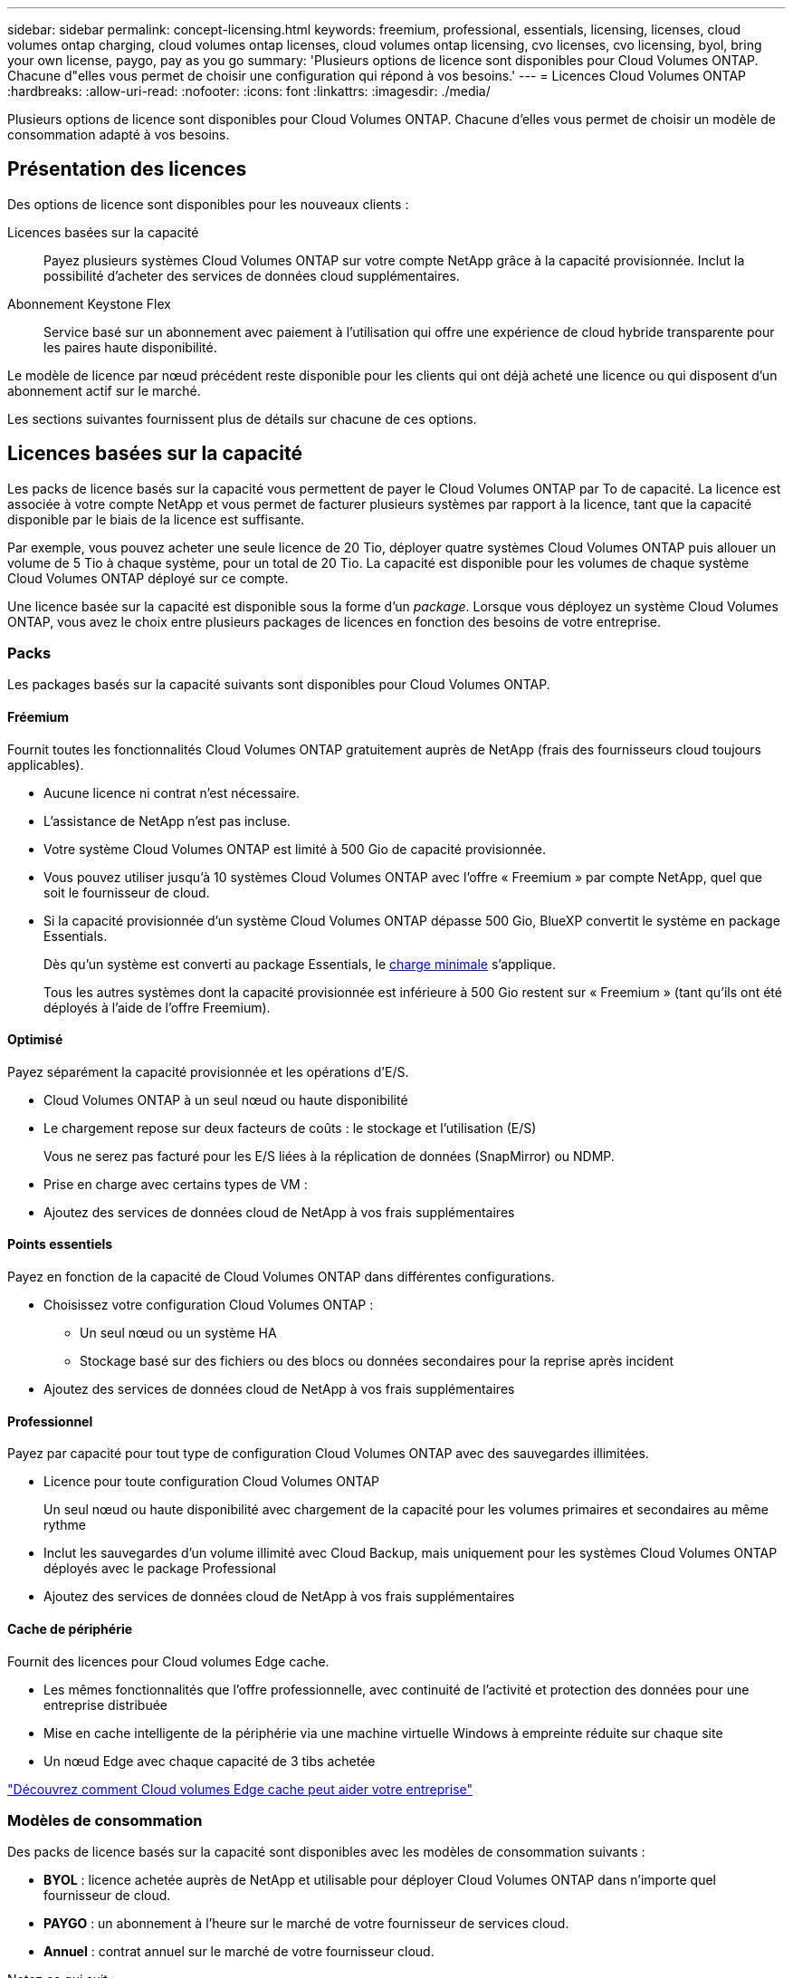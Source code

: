 ---
sidebar: sidebar 
permalink: concept-licensing.html 
keywords: freemium, professional, essentials, licensing, licenses, cloud volumes ontap charging, cloud volumes ontap licenses, cloud volumes ontap licensing, cvo licenses, cvo licensing, byol, bring your own license, paygo, pay as you go 
summary: 'Plusieurs options de licence sont disponibles pour Cloud Volumes ONTAP. Chacune d"elles vous permet de choisir une configuration qui répond à vos besoins.' 
---
= Licences Cloud Volumes ONTAP
:hardbreaks:
:allow-uri-read: 
:nofooter: 
:icons: font
:linkattrs: 
:imagesdir: ./media/


[role="lead"]
Plusieurs options de licence sont disponibles pour Cloud Volumes ONTAP. Chacune d'elles vous permet de choisir un modèle de consommation adapté à vos besoins.



== Présentation des licences

Des options de licence sont disponibles pour les nouveaux clients :

Licences basées sur la capacité:: Payez plusieurs systèmes Cloud Volumes ONTAP sur votre compte NetApp grâce à la capacité provisionnée. Inclut la possibilité d'acheter des services de données cloud supplémentaires.
Abonnement Keystone Flex:: Service basé sur un abonnement avec paiement à l'utilisation qui offre une expérience de cloud hybride transparente pour les paires haute disponibilité.


Le modèle de licence par nœud précédent reste disponible pour les clients qui ont déjà acheté une licence ou qui disposent d'un abonnement actif sur le marché.

Les sections suivantes fournissent plus de détails sur chacune de ces options.



== Licences basées sur la capacité

Les packs de licence basés sur la capacité vous permettent de payer le Cloud Volumes ONTAP par To de capacité. La licence est associée à votre compte NetApp et vous permet de facturer plusieurs systèmes par rapport à la licence, tant que la capacité disponible par le biais de la licence est suffisante.

Par exemple, vous pouvez acheter une seule licence de 20 Tio, déployer quatre systèmes Cloud Volumes ONTAP puis allouer un volume de 5 Tio à chaque système, pour un total de 20 Tio. La capacité est disponible pour les volumes de chaque système Cloud Volumes ONTAP déployé sur ce compte.

Une licence basée sur la capacité est disponible sous la forme d'un _package_. Lorsque vous déployez un système Cloud Volumes ONTAP, vous avez le choix entre plusieurs packages de licences en fonction des besoins de votre entreprise.



=== Packs

Les packages basés sur la capacité suivants sont disponibles pour Cloud Volumes ONTAP.



==== Fréemium

Fournit toutes les fonctionnalités Cloud Volumes ONTAP gratuitement auprès de NetApp (frais des fournisseurs cloud toujours applicables).

* Aucune licence ni contrat n'est nécessaire.
* L'assistance de NetApp n'est pas incluse.
* Votre système Cloud Volumes ONTAP est limité à 500 Gio de capacité provisionnée.
* Vous pouvez utiliser jusqu'à 10 systèmes Cloud Volumes ONTAP avec l'offre « Freemium » par compte NetApp, quel que soit le fournisseur de cloud.
* Si la capacité provisionnée d'un système Cloud Volumes ONTAP dépasse 500 Gio, BlueXP convertit le système en package Essentials.
+
Dès qu'un système est converti au package Essentials, le <<Remarques sur le chargement,charge minimale>> s'applique.

+
Tous les autres systèmes dont la capacité provisionnée est inférieure à 500 Gio restent sur « Freemium » (tant qu'ils ont été déployés à l'aide de l'offre Freemium).





==== Optimisé

Payez séparément la capacité provisionnée et les opérations d'E/S.

* Cloud Volumes ONTAP à un seul nœud ou haute disponibilité
* Le chargement repose sur deux facteurs de coûts : le stockage et l'utilisation (E/S)
+
Vous ne serez pas facturé pour les E/S liées à la réplication de données (SnapMirror) ou NDMP.



ifdef::azure[]

* Disponible sur Azure Marketplace comme offre de paiement à l'utilisation ou comme contrat annuel


endif::azure[]

ifdef::gcp[]

* Disponible dans Google Cloud Marketplace comme offre de paiement à l'utilisation ou comme contrat annuel


endif::gcp[]

* Prise en charge avec certains types de VM :


ifdef::azure[]

* Pour Azure : E4S_v3, E4ds_v4, DS4_v2, DS13_v2, E8s_v3, Et E8ds_v4


endif::azure[]

ifdef::gcp[]

* Pour Google Cloud : n2-standard-4, n2-standard-8


endif::gcp[]

* Ajoutez des services de données cloud de NetApp à vos frais supplémentaires




==== Points essentiels

Payez en fonction de la capacité de Cloud Volumes ONTAP dans différentes configurations.

* Choisissez votre configuration Cloud Volumes ONTAP :
+
** Un seul nœud ou un système HA
** Stockage basé sur des fichiers ou des blocs ou données secondaires pour la reprise après incident


* Ajoutez des services de données cloud de NetApp à vos frais supplémentaires




==== Professionnel

Payez par capacité pour tout type de configuration Cloud Volumes ONTAP avec des sauvegardes illimitées.

* Licence pour toute configuration Cloud Volumes ONTAP
+
Un seul nœud ou haute disponibilité avec chargement de la capacité pour les volumes primaires et secondaires au même rythme

* Inclut les sauvegardes d'un volume illimité avec Cloud Backup, mais uniquement pour les systèmes Cloud Volumes ONTAP déployés avec le package Professional
* Ajoutez des services de données cloud de NetApp à vos frais supplémentaires




==== Cache de périphérie

Fournit des licences pour Cloud volumes Edge cache.

* Les mêmes fonctionnalités que l'offre professionnelle, avec continuité de l'activité et protection des données pour une entreprise distribuée
* Mise en cache intelligente de la périphérie via une machine virtuelle Windows à empreinte réduite sur chaque site
* Un nœud Edge avec chaque capacité de 3 tibs achetée


ifdef::azure[]

* Disponible sur Azure Marketplace comme offre de paiement à l'utilisation ou comme contrat annuel


endif::azure[]

ifdef::gcp[]

* Disponible dans Google Cloud Marketplace comme offre de paiement à l'utilisation ou comme contrat annuel


endif::gcp[]

https://cloud.netapp.com/cloud-volumes-edge-cache["Découvrez comment Cloud volumes Edge cache peut aider votre entreprise"^]



=== Modèles de consommation

Des packs de licence basés sur la capacité sont disponibles avec les modèles de consommation suivants :

* *BYOL* : licence achetée auprès de NetApp et utilisable pour déployer Cloud Volumes ONTAP dans n'importe quel fournisseur de cloud.


ifdef::azure[]

+ Notez que les modules optimisé et Edge cache ne sont pas disponibles avec BYOL.

endif::azure[]

* *PAYGO* : un abonnement à l'heure sur le marché de votre fournisseur de services cloud.
* *Annuel* : contrat annuel sur le marché de votre fournisseur cloud.


Notez ce qui suit :

* Si vous achetez une licence auprès de NetApp (BYOL), vous devez également vous abonner à l'offre PAYGO depuis le marché de votre fournisseur cloud.
+
Votre licence est toujours facturée en premier, mais vous devrez payer à l'heure sur le marché dans les cas suivants :

+
** Si vous dépassez votre capacité autorisée
** Si la durée de votre licence expire


* Si vous avez un contrat annuel provenant d'un marché, les systèmes _All_ Cloud Volumes ONTAP que vous déployez sont facturés pour ce contrat. Vous ne pouvez pas combiner un contrat annuel de marché avec BYOL.




=== Modification des packages

Après le déploiement, vous pouvez modifier le package d'un système Cloud Volumes ONTAP utilisant des licences basées sur la capacité. Par exemple, si vous avez déployé un système Cloud Volumes ONTAP avec le pack Essentials, vous pouvez le remplacer par le pack Professional si vos besoins évoluent.

link:task-manage-capacity-licenses.html["Apprenez à changer les méthodes de charge"].



=== Tarifs

Pour plus d'informations sur les prix, rendez-vous sur https://cloud.netapp.com/pricing?hsCtaTracking=4f8b7b77-8f63-4b73-b5af-ee09eab4fbd6%7C5fefbc99-396c-4084-99e6-f1e22dc8ffe7["Site Web NetApp BlueXP"^].



=== Essais gratuits

Vous pouvez bénéficier d'un essai gratuit de 30 jours sur l'abonnement au paiement à l'utilisation disponible sur le marché de votre fournisseur cloud. Profitez de notre offre d'essai gratuit : Cloud Volumes ONTAP et Cloud Backup. La version d'évaluation commence lorsque vous vous inscrivez à l'offre sur le marché.

Il n'y a aucune limite d'instance ou de capacité. Vous pouvez déployer autant de systèmes Cloud Volumes ONTAP que vous le souhaitez et allouer gratuitement la capacité nécessaire pendant 30 jours. L'essai gratuit est automatiquement converti en abonnement payant à l'heure après 30 jours.

Il n'y a pas de frais de licence logicielle pour Cloud Volumes ONTAP à l'heure, mais des frais d'infrastructure sont toujours applicables par votre fournisseur cloud.


TIP: Vous recevrez une notification dans BlueXP dès le début de l'essai gratuit, lorsqu'il reste 7 jours, et quand il reste 1 jour. Par exemple :image:screenshot-free-trial-notification.png["Une capture d'écran d'une notification dans l'interface BlueXP qui indique qu'il n'y a que 7 jours restants lors d'un essai gratuit."]



=== Configurations compatibles

Les packages de licence basés sur la capacité sont disponibles avec Cloud Volumes ONTAP 9.7 et les versions ultérieures.



=== Limite de capacité

Avec ce modèle de licence, chaque système Cloud Volumes ONTAP peut supporter jusqu'à 2 Pio de capacité via les disques et la hiérarchisation au stockage objet.

Il n'y a pas de limitation de la capacité maximale lorsqu'il s'agit de la licence elle-même.



=== Nombre max. De systèmes

Avec une licence basée sur la capacité, le nombre maximal de systèmes Cloud Volumes ONTAP est limité à 20 par compte NetApp. Un _système_ est une paire HA Cloud Volumes ONTAP, un système Cloud Volumes ONTAP à un seul nœud ou toute machine virtuelle de stockage supplémentaire que vous créez. La VM de stockage par défaut ne tient pas compte de la limite. Cette limite s'applique à tous les modèles de licence.

Imaginons par exemple que vous ayez trois environnements de travail :

* Un système Cloud Volumes ONTAP à un seul nœud avec une machine virtuelle de stockage (il s'agit de la machine virtuelle de stockage par défaut créée lors du déploiement de Cloud Volumes ONTAP)
+
Cet environnement de travail ne compte qu'un seul système.

* Un système Cloud Volumes ONTAP à un seul nœud doté de deux machines virtuelles de stockage (VM de stockage par défaut et une VM de stockage supplémentaire que vous avez créée)
+
Cet environnement de travail compte deux systèmes : un pour le système à un nœud et un pour le serveur virtuel de stockage supplémentaire.

* Une paire haute disponibilité Cloud Volumes ONTAP avec trois machines virtuelles de stockage (la machine virtuelle de stockage par défaut, plus deux machines virtuelles de stockage supplémentaires que vous avez créées)
+
Cet environnement de travail compte trois systèmes : un pour la paire haute disponibilité et deux pour les machines virtuelles de stockage supplémentaires.



Ce total compte six systèmes. Vous aurez alors de la place pour 14 systèmes supplémentaires dans votre compte.

Si vous disposez d'un déploiement de grande envergure nécessitant plus de 20 systèmes, contactez votre ingénieur commercial ou votre responsable de compte.

https://docs.netapp.com/us-en/cloud-manager-setup-admin/concept-netapp-accounts.html["En savoir plus sur les comptes NetApp"^].



=== Remarques sur le chargement

Les informations suivantes peuvent vous aider à comprendre le fonctionnement de la charge avec les licences basées sur la capacité.



==== Charge minimale

Chaque machine virtuelle de stockage servant de données dispose d'au moins un volume primaire (lecture-écriture), ce supplément de 4 Tio au moins. Si la somme des volumes primaires est inférieure à 4 Tio, BlueXP applique la charge minimale de 4 Tio à cette machine virtuelle de stockage.

Si vous n'avez pas encore provisionné de volumes, le coût minimum n'est pas appliqué.

Les frais de capacité minimale de 4 Tio ne s'appliquent pas aux machines virtuelles de stockage contenant uniquement des volumes secondaires (protection des données). Par exemple, si vous disposez d'une machine virtuelle de stockage avec 1 To de données secondaires, vous êtes facturé uniquement pour cette To de données.



==== Surâge

Si vous dépassez votre capacité BYOL ou si votre licence expire, vous serez facturé pour les suppléments de capacité au tarif horaire selon votre abonnement sur le marché.



==== Pack Essentials

Le pack Essentials est facturé par type de déploiement (haute disponibilité ou nœud unique) et par type de volume (primaire ou secondaire). Par exemple, _Essentials HA_ a des prix différents de ceux de _Essentials Secondary HA_.

Si vous avez acheté une licence Essentials auprès de NetApp (BYOL) et que vous dépassez la capacité de licence requise pour ce déploiement et ce type de volume, le porte-monnaie numérique facture les frais supplémentaires par rapport à une licence Essentials à un tarif plus élevé (le cas échéant). Cela arrive parce que nous utilisons la capacité disponible que vous avez déjà achetée en tant que capacité prépayée avant de payer par rapport au Marketplace. La facturation sur le marché ajouterait des coûts à votre facture mensuelle.

Voici un exemple. Imaginons que vous ayez les licences suivantes pour le pack Essentials :

* Une licence HA_ secondaire _Essentials de 500 Tio qui a une capacité engagée de 500 Tio
* Une licence _Essentials Single Node_ de 500 Tio qui n'a que 100 Tio de capacité engagée


Une autre de 50 To est provisionnée sur une paire haute disponibilité avec des volumes secondaires. Au lieu de facturer ce 50 Tio à PAYGO, le porte-monnaie numérique facture le surplus de 50 Tio par rapport à la licence _Essentials Single Node_. Le prix de cette licence est supérieur à celui de _Essentials Secondary HA_, mais il est moins cher que le taux de facturation.

Dans le porte-monnaie numérique, 50 Tio seront affichées comme facturés par rapport à la licence _Essentials Single Node_.



==== Machines virtuelles de stockage

* Aucun coût de licence supplémentaire n'est requis pour les machines virtuelles de stockage destinées aux données, mais une charge de capacité minimale de 4 Tio est élevée par SVM servant de données.
* Les SVM de reprise après incident sont facturés en fonction de la capacité provisionnée.




==== Paires HA

Pour les paires haute disponibilité, la capacité provisionnée n'est nécessaire qu'à un nœud. Vous n'êtes pas facturé pour les données qui sont mises en miroir de manière synchrone sur le nœud partenaire.



==== Volumes FlexClone et FlexCache

* La capacité utilisée par les volumes FlexClone ne vous sera pas facturée.
* Les volumes FlexCache source et de destination sont considérés comme des données primaires et facturés en fonction de l'espace provisionné.




=== Comment démarrer

Découvrez comment utiliser les licences basées sur la capacité :

ifdef::aws[]

* link:task-set-up-licensing-aws.html["Configuration des licences pour Cloud Volumes ONTAP dans AWS"]


endif::aws[]

ifdef::azure[]

* link:task-set-up-licensing-azure.html["Configuration des licences pour Cloud Volumes ONTAP dans Azure"]


endif::azure[]

ifdef::gcp[]

* link:task-set-up-licensing-google.html["Configurez la licence pour Cloud Volumes ONTAP dans Google Cloud"]


endif::gcp[]



== Abonnement Keystone Flex

Service basé sur un abonnement avec paiement à l'utilisation qui offre une expérience de cloud hybride transparente, pour les modèles de consommation OpEx, qui préfèrent les CapEx ou les crédits sur investissement en amont.

Le chargement est basé sur la taille de la capacité engagée pour une ou plusieurs paires haute disponibilité Cloud Volumes ONTAP dans votre abonnement Keystone Flex.

La capacité provisionnée pour chaque volume est agrégée et comparée à la capacité dédiée à votre abonnement Keystone Flex. Les suppléments de capacité excédentaire sont facturés en rafale sur votre abonnement Keystone Flex.

https://www.netapp.com/services/subscriptions/keystone/flex-subscription/["En savoir plus sur les abonnements Keystone Flex"^].



=== Configurations compatibles

Les abonnements Keystone Flex sont pris en charge avec des paires haute disponibilité. Cette option de licence n'est pas prise en charge pour le moment avec des systèmes à un seul nœud.



=== Limite de capacité

Chaque système Cloud Volumes ONTAP peut atteindre jusqu'à 2 Pio de capacité maximale grâce à des disques et à une hiérarchisation sur le stockage objet.



=== Comment démarrer

Découvrez comment se lancer avec un abonnement Keystone Flex :

ifdef::aws[]

* link:task-set-up-licensing-aws.html["Configuration des licences pour Cloud Volumes ONTAP dans AWS"]


endif::aws[]

ifdef::azure[]

* link:task-set-up-licensing-azure.html["Configuration des licences pour Cloud Volumes ONTAP dans Azure"]


endif::azure[]

ifdef::gcp[]

* link:task-set-up-licensing-google.html["Configurez la licence pour Cloud Volumes ONTAP dans Google Cloud"]


endif::gcp[]



== Licence basée sur les nœuds

La licence basée sur les nœuds est le modèle de licence de la génération précédente qui vous permet d'obtenir une licence Cloud Volumes ONTAP par nœud. Ce modèle de licence n'est pas disponible pour les nouveaux clients et aucune évaluation gratuite n'est disponible. Le chargement par nœud a été remplacé par les méthodes de charge par capacité décrites ci-dessus.

Une licence basée sur les nœuds est toujours disponible pour les clients existants :

* Si vous disposez d'une licence active, BYOL est uniquement disponible avec les renouvellements de licence.
* Si vous disposez d'un abonnement Marketplace actif, le service de facturation est toujours disponible via cet abonnement.




== Conversions de licence

La conversion d'un système Cloud Volumes ONTAP existant en une autre méthode de licence n'est pas prise en charge. Les trois méthodes de licence actuelles sont les licences basées sur la capacité, les abonnements Keystone Flex et les licences basées sur les nœuds. Par exemple, vous ne pouvez pas convertir un système d'un système en licence basée sur des nœuds vers un système de licence basé sur la capacité (et inversement).

Si vous souhaitez passer à un autre mode de licence, vous pouvez acheter une licence, déployer un nouveau système Cloud Volumes ONTAP avec cette licence, puis répliquer les données sur ce nouveau système.

Notez que la conversion d'un système depuis le modèle de facturation PAYGO par nœud vers un modèle de licence BYOL (et inversement) n'est pas prise en charge. Vous devez déployer un nouveau système, puis répliquer les données sur ce système. link:task-manage-node-licenses.html["Apprenez à changer de modèle PAYGO et BYOL"].
